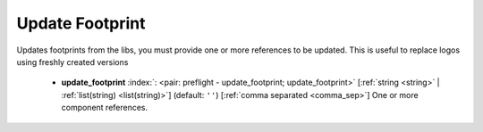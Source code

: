 .. Automatically generated by KiBot, please don't edit this file

.. index::
   pair: Update Footprint; update_footprint

Update Footprint
~~~~~~~~~~~~~~~~

Updates footprints from the libs, you must provide one or more
references to be updated. This is useful to replace logos using freshly created versions

   -  **update_footprint** :index:`: <pair: preflight - update_footprint; update_footprint>` [:ref:`string <string>` | :ref:`list(string) <list(string)>`] (default: ``''``) [:ref:`comma separated <comma_sep>`] One or more component references.


